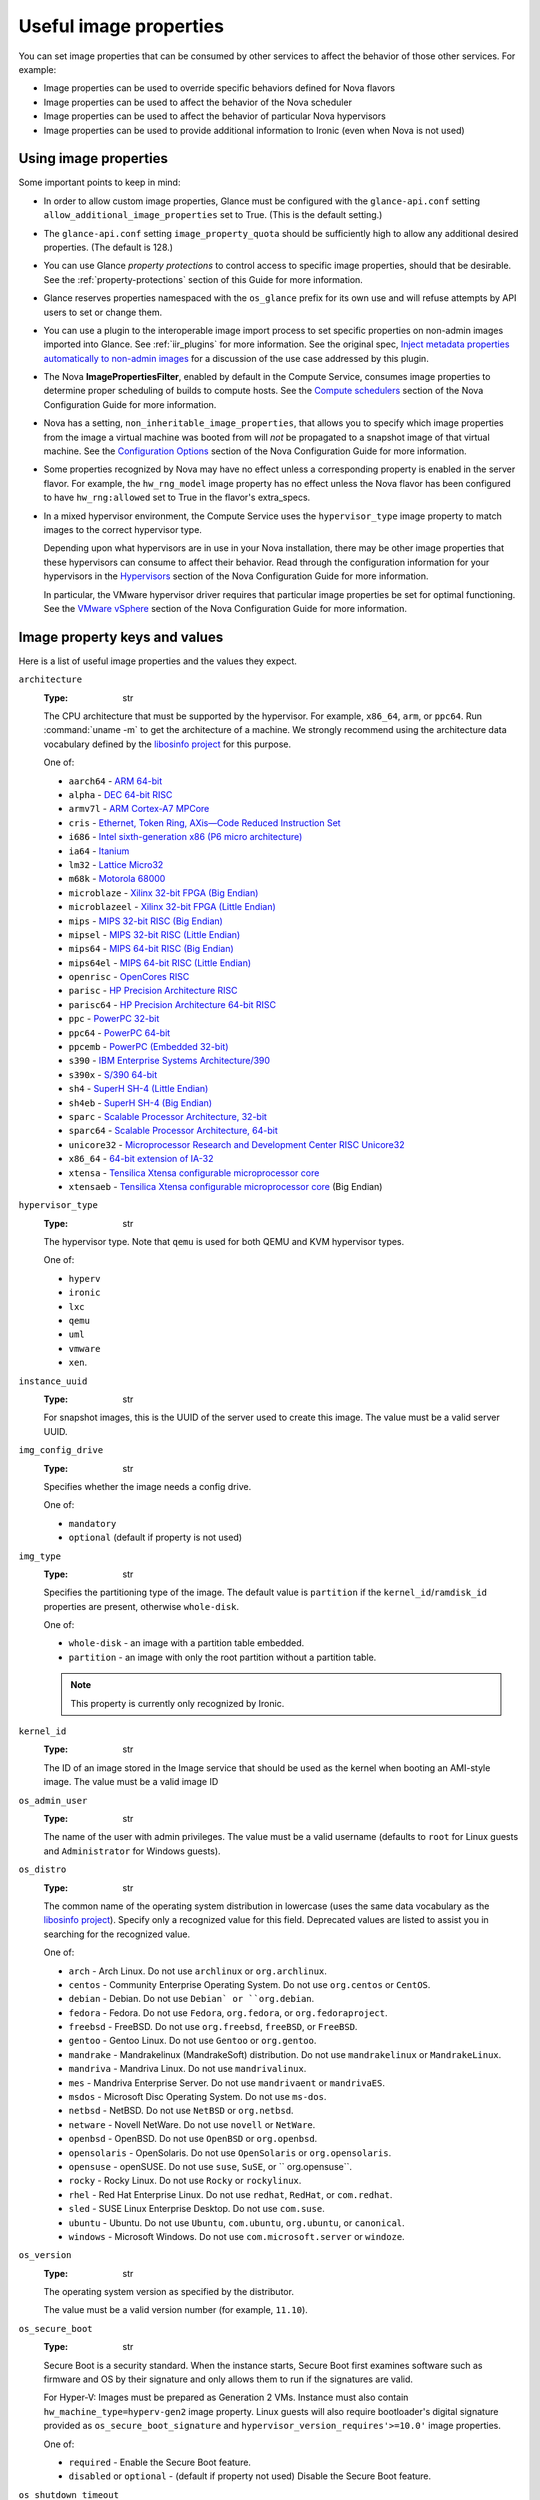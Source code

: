 =======================
Useful image properties
=======================

You can set image properties that can be consumed by other services to affect
the behavior of those other services.  For example:

* Image properties can be used to override specific behaviors defined for
  Nova flavors

* Image properties can be used to affect the behavior of the Nova scheduler

* Image properties can be used to affect the behavior of particular Nova
  hypervisors

* Image properties can be used to provide additional information to Ironic
  (even when Nova is not used)

Using image properties
----------------------

Some important points to keep in mind:

* In order to allow custom image properties, Glance must be configured with
  the ``glance-api.conf`` setting ``allow_additional_image_properties`` set
  to True.  (This is the default setting.)

* The ``glance-api.conf`` setting ``image_property_quota`` should be
  sufficiently high to allow any additional desired properties.  (The default
  is 128.)

* You can use Glance *property protections* to control access to specific
  image properties, should that be desirable.  See the
  :ref:`property-protections` section of this Guide for more information.

* Glance reserves properties namespaced with the ``os_glance`` prefix
  for its own use and will refuse attempts by API users to set or
  change them.

* You can use a plugin to the interoperable image import process to set
  specific properties on non-admin images imported into Glance.  See
  :ref:`iir_plugins` for more information.  See the original spec,
  `Inject metadata properties automatically to non-admin images
  <https://specs.openstack.org/openstack/glance-specs/specs/queens/implemented/glance/inject-automatic-metadata.html>`_
  for a discussion of the use case addressed by this plugin.

* The Nova **ImagePropertiesFilter**, enabled by default in the Compute
  Service, consumes image properties to determine proper scheduling of builds
  to compute hosts.  See the `Compute schedulers
  <https://docs.openstack.org/nova/latest/admin/configuration/schedulers.html>`_
  section of the Nova Configuration Guide for more information.

* Nova has a setting, ``non_inheritable_image_properties``, that allows you
  to specify which image properties from the image a virtual machine
  was booted from will *not* be propagated to a snapshot image of that
  virtual machine.  See the `Configuration Options
  <https://docs.openstack.org/nova/latest/configuration/config.html>`_
  section of the Nova Configuration Guide for more information.

* Some properties recognized by Nova may have no effect unless a corresponding
  property is enabled in the server flavor.  For example, the ``hw_rng_model``
  image property has no effect unless the Nova flavor has been configured to
  have ``hw_rng:allowed`` set to True in the flavor's extra_specs.

* In a mixed hypervisor environment, the Compute Service uses the
  ``hypervisor_type`` image property to match images to the correct hypervisor
  type.

  Depending upon what hypervisors are in use in your Nova installation, there
  may be other image properties that these hypervisors can consume to affect
  their behavior.  Read through the configuration information for your
  hypervisors in the `Hypervisors
  <https://docs.openstack.org/nova/latest/admin/configuration/hypervisors.html>`_
  section of the Nova Configuration Guide for more information.

  In particular, the VMware hypervisor driver requires that particular
  image properties be set for optimal functioning.  See the `VMware vSphere
  <https://docs.openstack.org/nova/latest/admin/configuration/hypervisor-vmware.html>`_
  section of the Nova Configuration Guide for more information.

.. _image_property_keys_and_values:

Image property keys and values
------------------------------

Here is a list of useful image properties and the values they expect.

``architecture``
  :Type: str

  The CPU architecture that must be supported by the hypervisor. For
  example, ``x86_64``, ``arm``, or ``ppc64``. Run :command:`uname -m`
  to get the architecture of a machine. We strongly recommend using
  the architecture data vocabulary defined by the `libosinfo project
  <http://libosinfo.org/>`_ for this purpose.

  One of:

  * ``aarch64`` - `ARM 64-bit <https://en.wikipedia.org/wiki/AArch64>`_
  * ``alpha`` - `DEC 64-bit RISC <https://en.wikipedia.org/wiki/DEC_Alpha>`_
  * ``armv7l`` - `ARM Cortex-A7 MPCore <https://en.wikipedia.org/wiki/ARM_architecture>`_
  * ``cris`` - `Ethernet, Token Ring, AXis—Code Reduced Instruction Set <https://en.wikipedia.org/wiki/ETRAX_CRIS>`_
  * ``i686`` - `Intel sixth-generation x86 (P6 micro architecture) <https://en.wikipedia.org/wiki/X86>`_
  * ``ia64`` - `Itanium <https://en.wikipedia.org/wiki/Itanium>`_
  * ``lm32`` - `Lattice Micro32 <https://en.wikipedia.org/wiki/Milkymist>`_
  * ``m68k`` - `Motorola 68000 <https://en.wikipedia.org/wiki/Motorola_68000_family>`_
  * ``microblaze`` - `Xilinx 32-bit FPGA (Big Endian) <https://en.wikipedia.org/wiki/MicroBlaze>`_
  * ``microblazeel`` - `Xilinx 32-bit FPGA (Little Endian) <https://en.wikipedia.org/wiki/MicroBlaze>`_
  * ``mips`` - `MIPS 32-bit RISC (Big Endian) <https://en.wikipedia.org/wiki/MIPS_architecture>`_
  * ``mipsel`` - `MIPS 32-bit RISC (Little Endian) <https://en.wikipedia.org/wiki/MIPS_architecture>`_
  * ``mips64`` - `MIPS 64-bit RISC (Big Endian) <https://en.wikipedia.org/wiki/MIPS_architecture>`_
  * ``mips64el`` - `MIPS 64-bit RISC (Little Endian) <https://en.wikipedia.org/wiki/MIPS_architecture>`_
  * ``openrisc`` - `OpenCores RISC <https://en.wikipedia.org/wiki/OpenRISC#QEMU_support>`_
  * ``parisc`` - `HP Precision Architecture RISC <https://en.wikipedia.org/wiki/PA-RISC>`_
  * ``parisc64`` - `HP Precision Architecture 64-bit RISC <https://en.wikipedia.org/wiki/PA-RISC>`_
  * ``ppc`` - `PowerPC 32-bit <https://en.wikipedia.org/wiki/PowerPC>`_
  * ``ppc64`` - `PowerPC 64-bit <https://en.wikipedia.org/wiki/PowerPC>`_
  * ``ppcemb`` - `PowerPC (Embedded 32-bit) <https://en.wikipedia.org/wiki/PowerPC>`_
  * ``s390`` - `IBM Enterprise Systems Architecture/390 <https://en.wikipedia.org/wiki/S390>`_
  * ``s390x`` - `S/390 64-bit <https://en.wikipedia.org/wiki/S390x>`_
  * ``sh4`` - `SuperH SH-4 (Little Endian) <https://en.wikipedia.org/wiki/SuperH>`_
  * ``sh4eb`` - `SuperH SH-4 (Big Endian) <https://en.wikipedia.org/wiki/SuperH>`_
  * ``sparc`` - `Scalable Processor Architecture, 32-bit <https://en.wikipedia.org/wiki/Sparc>`_
  * ``sparc64`` - `Scalable Processor Architecture, 64-bit <https://en.wikipedia.org/wiki/Sparc>`_
  * ``unicore32`` - `Microprocessor Research and Development Center RISC Unicore32 <https://en.wikipedia.org/wiki/Unicore>`_
  * ``x86_64`` - `64-bit extension of IA-32 <https://en.wikipedia.org/wiki/X86>`_
  * ``xtensa`` - `Tensilica Xtensa configurable microprocessor core <https://en.wikipedia.org/wiki/Xtensa#Processor_Cores>`_
  * ``xtensaeb`` - `Tensilica Xtensa configurable microprocessor core <https://en.wikipedia.org/wiki/Xtensa#Processor_Cores>`_ (Big Endian)

``hypervisor_type``
  :Type: str

  The hypervisor type. Note that ``qemu`` is used for both QEMU and KVM
  hypervisor types.

  One of:

  - ``hyperv``
  - ``ironic``
  - ``lxc``
  - ``qemu``
  - ``uml``
  - ``vmware``
  - ``xen``.

``instance_uuid``
  :Type: str

  For snapshot images, this is the UUID of the server used to create this
  image. The value must be a valid server UUID.

``img_config_drive``
  :Type: str

  Specifies whether the image needs a config drive.

  One of:

  - ``mandatory``
  - ``optional`` (default if property is not used)

``img_type``
  :Type: str

  Specifies the partitioning type of the image. The default value is
  ``partition`` if the ``kernel_id``/``ramdisk_id`` properties are present,
  otherwise ``whole-disk``.

  One of:

  - ``whole-disk`` - an image with a partition table embedded.
  - ``partition`` - an image with only the root partition without a partition
    table.

  .. note::
     This property is currently only recognized by Ironic.

``kernel_id``
  :Type: str

  The ID of an image stored in the Image service that should be used as
  the kernel when booting an AMI-style image. The value must be a valid image
  ID

``os_admin_user``
  :Type: str

  The name of the user with admin privileges.
  The value must be a valid username (defaults to ``root`` for Linux guests and
  ``Administrator`` for Windows guests).

``os_distro``
  :Type: str

  The common name of the operating system distribution in lowercase
  (uses the same data vocabulary as the `libosinfo project`_). Specify only a
  recognized value for this field. Deprecated values are listed to assist you
  in searching for the recognized value.

  One of:

  * ``arch`` - Arch Linux. Do not use ``archlinux`` or ``org.archlinux``.
  * ``centos`` - Community Enterprise Operating System. Do not use
    ``org.centos`` or ``CentOS``.
  * ``debian`` - Debian. Do not use ``Debian` or ``org.debian``.
  * ``fedora`` - Fedora. Do not use ``Fedora``, ``org.fedora``, or
    ``org.fedoraproject``.
  * ``freebsd`` - FreeBSD. Do not use ``org.freebsd``, ``freeBSD``, or
    ``FreeBSD``.
  * ``gentoo`` - Gentoo Linux. Do not use ``Gentoo`` or ``org.gentoo``.
  * ``mandrake`` - Mandrakelinux (MandrakeSoft) distribution. Do not use
    ``mandrakelinux`` or ``MandrakeLinux``.
  * ``mandriva`` - Mandriva Linux. Do not use ``mandrivalinux``.
  * ``mes`` - Mandriva Enterprise Server. Do not use ``mandrivaent`` or
    ``mandrivaES``.
  * ``msdos`` - Microsoft Disc Operating System. Do not use ``ms-dos``.
  * ``netbsd`` - NetBSD. Do not use ``NetBSD`` or ``org.netbsd``.
  * ``netware`` - Novell NetWare. Do not use ``novell`` or ``NetWare``.
  * ``openbsd`` - OpenBSD. Do not use ``OpenBSD`` or ``org.openbsd``.
  * ``opensolaris`` - OpenSolaris. Do not use ``OpenSolaris`` or
    ``org.opensolaris``.
  * ``opensuse`` - openSUSE. Do not use ``suse``, ``SuSE``, or
    `` org.opensuse``.
  * ``rocky`` - Rocky Linux. Do not use ``Rocky`` or ``rockylinux``.
  * ``rhel`` - Red Hat Enterprise Linux. Do not use ``redhat``, ``RedHat``,
    or ``com.redhat``.
  * ``sled`` - SUSE Linux Enterprise Desktop. Do not use ``com.suse``.
  * ``ubuntu`` - Ubuntu. Do not use ``Ubuntu``, ``com.ubuntu``,
    ``org.ubuntu``, or ``canonical``.
  * ``windows`` - Microsoft Windows. Do not use ``com.microsoft.server``
    or ``windoze``.

``os_version``
  :Type: str

  The operating system version as specified by the distributor.

  The value must be a valid version number (for example, ``11.10``).

``os_secure_boot``
  :Type: str

  Secure Boot is a security standard. When the instance starts,
  Secure Boot first examines software such as firmware and OS by their
  signature and only allows them to run if the signatures are valid.

  For Hyper-V: Images must be prepared as Generation 2 VMs. Instance must
  also contain ``hw_machine_type=hyperv-gen2`` image property. Linux
  guests will also require bootloader's digital signature provided as
  ``os_secure_boot_signature`` and
  ``hypervisor_version_requires'>=10.0'`` image properties.

  One of:

  * ``required`` - Enable the Secure Boot feature.
  * ``disabled`` or ``optional`` - (default if property not used) Disable the
    Secure Boot feature.

``os_shutdown_timeout``
  :Type: int

  By default, guests will be given 60 seconds to perform a graceful
  shutdown. After that, the VM is powered off. This property allows
  overriding the amount of time (unit: seconds) to allow a guest OS to
  cleanly shut down before power off. A value of 0 (zero) means the guest
  will be powered off immediately with no opportunity for guest OS
  clean-up.

``ramdisk_id``
  The ID of image stored in the Image service that should be used as the
  ramdisk when booting an AMI-style image.

  The value must be a valid image ID.

``rootfs_uuid``
  For whole-disk images (see ``img_type`` above), the UUID of the root
  partition.

  This property is used by Ironic when configuring software RAID.

``trait:<trait_name>``
  :Type: str

  Added in the Rocky release. Functionality is similar to traits specified
  in `flavor extra specs <https://docs.openstack.org/nova/latest/user/flavors.html#extra-specs>`_.

  Traits allow specifying a server to build on a compute node with the set
  of traits specified in the image. The traits are associated with the
  resource provider that represents the compute node in the Placement API.

  The syntax of specifying traits is **trait:<trait_name>=value**, for
  example:

  * ``trait:HW_CPU_X86_AVX2=required``
  * ``trait:STORAGE_DISK_SSD=required``

  The nova scheduler will pass required traits specified on the image to
  the Placement API to include only resource providers that can satisfy
  the required traits. Traits for the resource providers can be managed
  using the `osc-placement plugin. <https://docs.openstack.org/osc-placement/latest/index.html>`_

  Image traits are used by the nova scheduler even in cases of volume
  backed instances, if the volume source is an image with traits.

  The only valid value is ``required``. Any other value is invalid.

  One of:

  * ``required`` - <trait_name> is required on the resource provider that
    represents the compute node on which the image is launched.

``vm_mode``
  :Type: str

  The virtual machine mode. This represents the host/guest ABI
  (application binary interface) used for the virtual machine.

  One of:

  * ``hvm`` - Fully virtualized. This is the mode used by QEMU and KVM.
  * ``xen`` - Xen 3.0 paravirtualized.
  * ``uml`` - User Mode Linux paravirtualized.
  * ``exe`` - Executables in containers. This is the mode used by LXC.

``hw_cpu_sockets``
  :Type: int

  The preferred number of sockets to expose to the guest.

  Only supported by the libvirt driver.

``hw_cpu_cores``
  :Type: int

  The preferred number of cores to expose to the guest.

  Only supported by the libvirt driver.

``hw_cpu_threads``
  :Type: int

  The preferred number of threads to expose to the guest.

  Only supported by the libvirt driver.

``hw_cpu_policy``
  :Type: str

  Used to pin the virtual CPUs (vCPUs) of instances to the host’s
  physical CPU cores (pCPUs). Host aggregates should be used to separate
  these pinned instances from unpinned instances as the latter will not
  respect the resourcing requirements of the former.

  Only supported by the libvirt driver.

  One of:

  * ``shared`` - (default if property not specified) The guest vCPUs will be
    allowed to freely float across host pCPUs, albeit potentially constrained
    by NUMA policy.
  * ``dedicated`` - The guest vCPUs will be strictly pinned to a set of
    host pCPUs. In the absence of an explicit vCPU topology request, the
    drivers typically expose all vCPUs as sockets with one core and one
    thread. When strict CPU pinning is in effect the guest CPU topology
    will be setup to match the topology of the CPUs to which it is pinned.
    This option implies an overcommit ratio of 1.0. For example, if a two
    vCPU guest is pinned to a single host core with two threads, then the
    guest will get a topology of one socket, one core, two threads.

``hw_cpu_thread_policy``
  :Type: str

  Further refine ``hw_cpu_policy=dedicated`` by stating how hardware CPU
  threads in a simultaneous multithreading-based (SMT) architecture be
  used. SMT-based architectures include Intel processors with
  Hyper-Threading technology. In these architectures, processor cores
  share a number of components with one or more other cores. Cores in
  such architectures are commonly referred to as hardware threads, while
  the cores that a given core share components with are known as thread
  siblings.

  Only supported by the libvirt driver.

  One of:

  * ``prefer`` - (default if property not specified) The host may or may not
    have an SMT architecture. Where an SMT architecture is present, thread
    siblings are preferred.
  * ``isolate`` - The host must not have an SMT architecture or must
    emulate a non-SMT architecture. If the host does not have an SMT
    architecture, each vCPU is placed on a different core as expected. If
    the host does have an SMT architecture - that is, one or more cores
    have thread siblings - then each vCPU is placed on a different
    physical core. No vCPUs from other guests are placed on the same core.
    All but one thread sibling on each utilized core is therefore
    guaranteed to be unusable.
  * ``require`` - The host must have an SMT architecture. Each vCPU is
    allocated on thread siblings. If the host does not have an SMT
    architecture, then it is not used. If the host has an SMT
    architecture, but not enough cores with free thread siblings are
    available, then scheduling fails.

``hw_cdrom_bus``
  :Type: str

  Specifies the type of disk controller to attach CD-ROM devices to.
  As for ``hw_disk_bus``.

  Only supported by the libvirt driver.

``hw_disk_bus``
  :Type: str

  Specifies the type of disk controller to attach disk devices to.

  Only supported by the libvirt driver.

  Options depend on the value of `nova's virt_type config option
  <https://docs.openstack.org/nova/latest/configuration/config.html#libvirt.virt_type>`_:

  * For ``qemu`` and ``kvm``: one of ``scsi``, ``virtio``,
    ``uml``, ``xen``, ``ide``, ``usb``, or ``lxc``.
  * For ``xen``: one of ``xen`` or ``ide``.
  * For ``uml``: must be ``uml``.
  * For ``lxc``: must be ``lxc``.
  * For ``parallels``: one of ``ide`` or ``scsi``.

``hw_firmware_type``
  Specifies the type of firmware with which to boot the guest.

  Only supported by the libvirt driver.

  One of:

  * ``bios``
  * ``uefi``

``hw_mem_encryption``
  :Type: bool

  Enables encryption of guest memory at the hardware level, if
  there are compute hosts available which support this. See
  `nova's documentation on configuration of the KVM hypervisor
  <https://docs.openstack.org/nova/latest/admin/configuration/hypervisor-kvm.html#amd-sev-secure-encrypted-virtualization>`_
  for more details.

  Only supported by the libvirt driver.

``hw_pointer_model``
  :Type: str

  Input devices that allow interaction with a graphical framebuffer,
  for example to provide a graphic tablet for absolute cursor movement.
  Currently only supported by the KVM/QEMU hypervisor configuration
  and VNC or SPICE consoles must be enabled.

  Only supported by the libvirt driver.

  One of:

  - ``usbtablet``

``hw_rng_model``
  :Type: str

  Adds a random-number generator device to the image's instances. This
  image property by itself does not guarantee that a hardware RNG will be
  used; it expresses a preference that may or may not be satisfied
  depending upon Nova configuration.

  The cloud administrator can enable and control device behavior by
  configuring the instance's flavor. By default:

  * The generator device is disabled.
  * ``/dev/urandom`` is used as the default entropy source. To
    specify a physical hardwre RNG device, use the following option in
    the ``nova.conf`` file:

    .. code-block:: ini

       rng_dev_path=/dev/hwrng

  * The use of a hardware random number generator must be configured in a
    flavor's extra_specs by setting ``hw_rng:allowed`` to True in the
    flavor definition.

  Only supported by the libvirt driver.

  One of:

  - ``virtio``
  - Other supported device.

``hw_time_hpet``
  :Type: bool

  Adds support for the High Precision Event Timer (HPET) for x86 guests
  in the libvirt driver when ``hypervisor_type=qemu`` and
  ``architecture=i686`` or ``architecture=x86_64``. The timer can be
  enabled by setting ``hw_time_hpet=true``. By default HPET remains
  disabled.

  Only supported by the libvirt driver.

``hw_machine_type``
  :Type: str

  For libvirt: Enables booting an ARM system using the specified
  machine type. If an ARM image is used and its machine type is
  not explicitly specified, then Compute uses the ``virt`` machine
  type as the default for ARMv7 and AArch64.

  For Hyper-V: Specifies whether the Hyper-V instance will be a generation
  1 or generation 2 VM. By default, if the property is not provided, the
  instances will be generation 1 VMs. If the image is specific for
  generation 2 VMs but the property is not provided accordingly, the
  instance will fail to boot.

  For libvirt: Valid types can be viewed by using the
  :command:`virsh capabilities` command (machine types are displayed in
  the ``machine`` tag).

  For hyper-V: Acceptable values are either ``hyperv-gen1`` or
  ``hyperv-gen2``.

  Only supported by the libvirt and Hyper-V drivers.

``os_type``
  :Type: str

  The operating system installed on the image. The ``libvirt`` API driver
  contains logic that takes different actions
  depending on the value of the ``os_type`` parameter of the image.
  For example, for ``os_type=windows`` images, it creates a FAT32-based
  swap partition instead of a Linux swap partition, and it limits the
  injected host name to less than 16 characters.

  Only supported by the libvirt driver.

  One of:

  * ``linux``
  * ``windows``

``hw_scsi_model``
  :Type: str

  Enables the use of VirtIO SCSI (``virtio-scsi``) to provide block
  device access for compute instances; by default, instances use VirtIO
  Block (``virtio-blk``). VirtIO SCSI is a para-virtualized SCSI
  controller device that provides improved scalability and performance,
  and supports advanced SCSI hardware.

  Only supported by the libvirt driver.

  One of:

  * ``virtio-scsi``

``hw_serial_port_count``
  :Type: int

  Specifies the count of serial ports that should be provided. If
  ``hw:serial_port_count`` is not set in the flavor's extra_specs, then
  any count is permitted. If ``hw:serial_port_count`` is set, then this
  provides the default serial port count. It is permitted to override the
  default serial port count, but only with a lower value.

  Only supported by the libvirt driver.

``hw_video_model``
  :Type: str

  The graphic device model presented to the guest. ``none`` disables the
  graphics device in the guest and should generally be used when using GPU
  passthrough.

  One of:

  * ``vga``
  * ``cirrus``
  * ``vmvga``
  * ``xen``
  * ``qxl``
  * ``virtio``
  * ``gop``
  * ``none``
  * ``bochs``

  Only supported by the libvirt driver.

``hw_video_ram``
  :Type: int

  Maximum RAM in MB for the video image. Used only if a ``hw_video:ram_max_mb``
  value has been set in the flavor's extra_specs and that value is higher
  than the value set in ``hw_video_ram``.

  Only supported by the libvirt driver.

``hw_watchdog_action``
  :Type: str

  Enables a virtual hardware watchdog device that carries out the
  specified action if the server hangs. The watchdog uses the
  ``i6300esb`` device (emulating a PCI Intel 6300ESB). If
  ``hw_watchdog_action`` is not specified, the watchdog is disabled.

  Only supported by the libvirt driver.

  One of:

  * ``disabled`` - (default) The device is not attached. Allows the user to
    disable the watchdog for the image, even if it has been enabled using
    the image's flavor.
  * ``reset`` - Forcefully reset the guest.
  * ``poweroff`` - Forcefully power off the guest.
  * ``pause`` - Pause the guest.
  * ``none`` - Only enable the watchdog; do nothing if the server hangs.

``os_command_line``
  :Type: str

  The kernel command line to be used by the ``libvirt`` driver, instead
  of the default. For Linux Containers (LXC), the value is used as
  arguments for initialization. This key is valid only for Amazon kernel,
  ``ramdisk``, or machine images (``aki``, ``ari``, or ``ami``).

  Only supported by the libvirt driver.

``hw_vif_model``
  :Type: str

  Specifies the model of virtual network interface device to use.

  Only supported by the libvirt driver and VMware API drivers.

  The valid options depend on the configured hypervisor.

  * ``KVM`` and ``QEMU``: ``e1000``, ``e1000e``, ``ne2k_pci``, ``pcnet``,
    ``rtl8139``, ``virtio`` and ``vmxnet3``.
  * VMware: ``e1000``, ``e1000e``, ``VirtualE1000``, ``VirtualE1000e``,
    ``VirtualPCNet32``, ``VirtualVmxnet`` and ``VirtualVmxnet3``.
  * Xen: ``e1000``, ``netfront``, ``ne2k_pci``, ``pcnet``, and
    ``rtl8139``.

``hw_vif_multiqueue_enabled``
  :Type: bool

  If ``true``, this enables the ``virtio-net multiqueue`` feature. In
  this case, the driver sets the number of queues equal to the number
  of guest vCPUs. This makes the network performance scale across a
  number of vCPUs.

  Only supported by the libvirt driver.

``hw_boot_menu``
  :Type: bool

  If ``true``, enables the BIOS bootmenu. In cases where both the image
  metadata and Extra Spec are set, the Extra Spec setting is used. This
  allows for flexibility in setting/overriding the default behavior as
  needed.

  Only supported by the libvirt driver.

``hw_pmu``
  :Type: bool

  Controls emulation of a virtual performance monitoring unit (vPMU) in the
  guest.  To reduce latency in realtime workloads disable the vPMU by setting
  ``hw_pmu=false``.

  Only supported by the libvirt driver.

``img_hide_hypervisor_id``
  :Type: bool

  Some hypervisors add a signature to their guests.  While the presence
  of the signature can enable some paravirtualization features on the
  guest, it can also have the effect of preventing some drivers from
  loading.  Hiding the signature by setting this property to ``true``
  may allow such drivers to load and work.

  Only supported by the libvirt driver.

``vmware_adaptertype``
  :Type: str

  The virtual SCSI or IDE controller used by the hypervisor.

  Only supported by the VMWare API driver.

  One of:

  * ``lsiLogic``
  * ``lsiLogicsas``
  * ``busLogic``
  * ``ide``
  * ``paraVirtual``

``vmware_ostype``
  A VMware GuestID which describes the operating system installed in
  the image. This value is passed to the hypervisor when creating a
  virtual machine. If not specified, the key defaults to ``otherGuest``.
  See `thinkvirt.com <http://www.thinkvirt.com/?q=node/181>`_ for supported
  values.

  Only supported by the VMWare API driver.

``vmware_image_version``
  :Type: int

  Currently unused.

``instance_type_rxtx_factor``
  :Type: float

  Deprecated and currently unused.

``auto_disk_config``
  :Type: bool

  Deprecated and currently unused.
